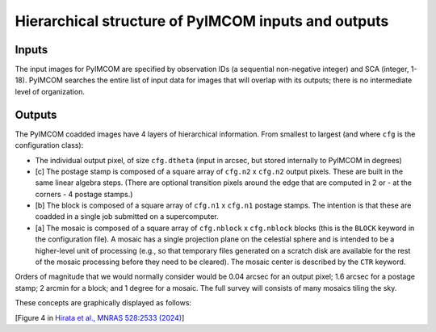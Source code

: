 Hierarchical structure of PyIMCOM inputs and outputs
#########################################################


Inputs
**********

The input images for PyIMCOM are specified by observation IDs (a sequential non-negative integer) and SCA (integer, 1-18). PyIMCOM searches the entire list of input data for images that will overlap with its outputs; there is no intermediate level of organization.

Outputs
**********

The PyIMCOM coadded images have 4 layers of hierarchical information. From smallest to largest (and where ``cfg`` is the configuration class):

- The individual output pixel, of size ``cfg.dtheta`` (input in arcsec, but stored internally to PyIMCOM in degrees)

- \[c\] The postage stamp is composed of a square array of ``cfg.n2`` x ``cfg.n2`` output pixels. These are built in the same linear algebra steps. (There are optional transition pixels around the edge that are computed in 2 or - at the corners - 4 postage stamps.)

- \[b\] The block is composed of a square array of ``cfg.n1`` x ``cfg.n1`` postage stamps. The intention is that these are coadded in a single job submitted on a supercomputer.

- \[a\] The mosaic is composed of a square array of ``cfg.nblock`` x ``cfg.nblock`` blocks (this is the ``BLOCK`` keyword in the configuration file). A mosaic has a single projection plane on the celestial sphere and is intended to be a higher-level unit of processing (e.g., so that temporary files generated on a scratch disk are available for the rest of the mosaic processing before they need to be cleared). The mosaic center is described by the ``CTR`` keyword.

Orders of magnitude that we would normally consider would be 0.04 arcsec for an output pixel; 1.6 arcsec for a postage stamp; 2 arcmin for a block; and 1 degree for a mosaic. The full survey will consists of many mosaics tiling the sky.

These concepts are graphically displayed as follows:

.. image:: tilefig.png
  :width: 800
  :alt: 3 nested layers of PyIMCOM coadds

\[Figure 4 in `Hirata et al., MNRAS 528:2533 (2024) <https://academic.oup.com/mnras/article/528/2/2533/7560566>`_\]
